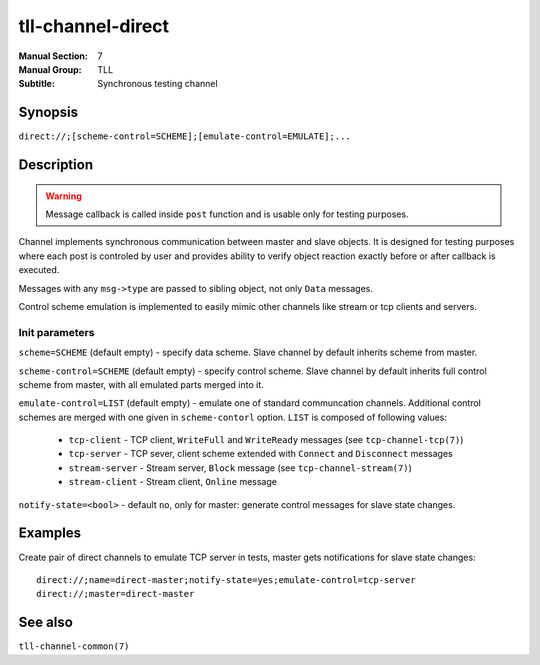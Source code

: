 tll-channel-direct
==================

:Manual Section: 7
:Manual Group: TLL
:Subtitle: Synchronous testing channel

Synopsis
--------

``direct://;[scheme-control=SCHEME];[emulate-control=EMULATE];...``


Description
-----------

.. warning::

  Message callback is called inside ``post`` function and is usable only for testing purposes.

Channel implements synchronous communication between master and slave objects. It is designed for
testing purposes where each post is controled by user and provides ability to verify object reaction
exactly before or after callback is executed.

Messages with any ``msg->type`` are passed to sibling object, not only ``Data`` messages.

Control scheme emulation is implemented to easily mimic other channels like stream or tcp clients
and servers.

Init parameters
~~~~~~~~~~~~~~~

``scheme=SCHEME`` (default empty) - specify data scheme. Slave channel by default inherits scheme
from master.

``scheme-control=SCHEME`` (default empty) - specify control scheme. Slave channel by default
inherits full control scheme from master, with all emulated parts merged into it.

``emulate-control=LIST`` (default empty) - emulate one of standard communcation channels. Additional
control schemes are merged with one given in ``scheme-contorl`` option. ``LIST`` is composed of
following values:

  - ``tcp-client`` - TCP client, ``WriteFull`` and ``WriteReady`` messages (see
    ``tcp-channel-tcp(7)``)
  - ``tcp-server`` - TCP sever, client scheme extended with ``Connect`` and ``Disconnect`` messages
  - ``stream-server`` - Stream server, ``Block`` message (see ``tcp-channel-stream(7)``)
  - ``stream-client`` - Stream client, ``Online`` message

``notify-state=<bool>`` - default ``no``, only for master: generate control messages for slave state
changes.

Examples
--------

Create pair of direct channels to emulate TCP server in tests, master gets notifications for slave
state changes:

::

    direct://;name=direct-master;notify-state=yes;emulate-control=tcp-server
    direct://;master=direct-master

See also
--------

``tll-channel-common(7)``

..
    vim: sts=4 sw=4 et tw=100
